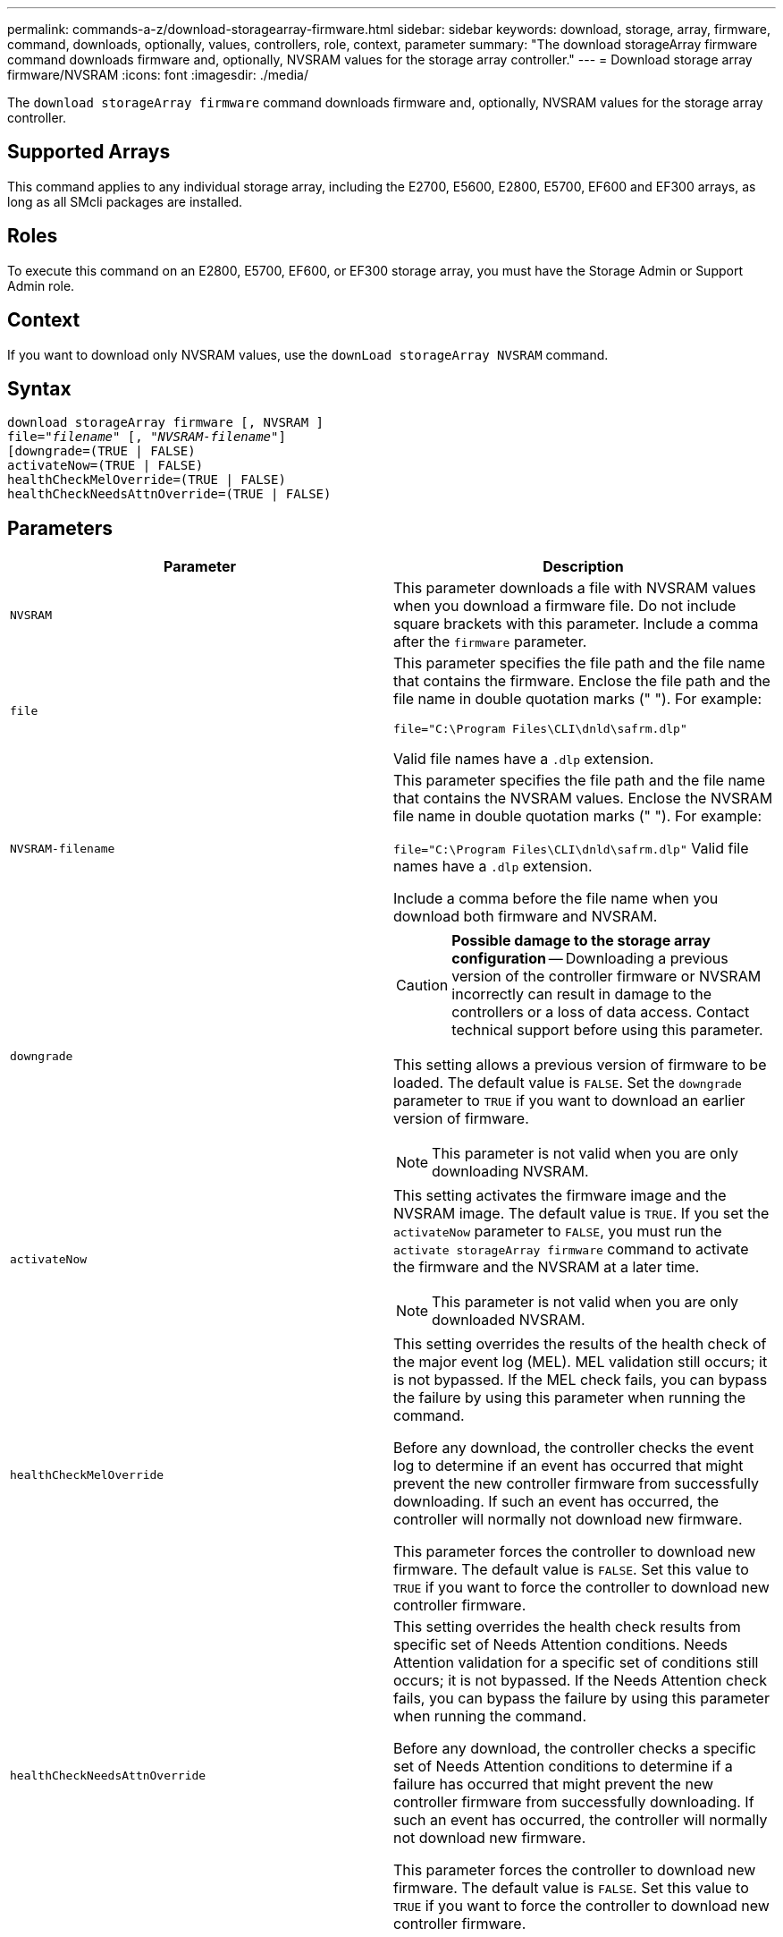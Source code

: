 ---
permalink: commands-a-z/download-storagearray-firmware.html
sidebar: sidebar
keywords: download, storage, array, firmware, command, downloads, optionally, values, controllers, role, context, parameter
summary: "The download storageArray firmware command downloads firmware and, optionally, NVSRAM values for the storage array controller."
---
= Download storage array firmware/NVSRAM
:icons: font
:imagesdir: ./media/

[.lead]
The `download storageArray firmware` command downloads firmware and, optionally, NVSRAM values for the storage array controller.

== Supported Arrays

This command applies to any individual storage array, including the E2700, E5600, E2800, E5700, EF600 and EF300 arrays, as long as all SMcli packages are installed.

== Roles

To execute this command on an E2800, E5700, EF600, or EF300 storage array, you must have the Storage Admin or Support Admin role.

== Context

If you want to download only NVSRAM values, use the `downLoad storageArray NVSRAM` command.

== Syntax
[subs=+macros]
----
download storageArray firmware [, NVSRAM ]
pass:quotes[file="_filename_" [, "_NVSRAM-filename_"]]
[downgrade=(TRUE | FALSE)
activateNow=(TRUE | FALSE)
healthCheckMelOverride=(TRUE | FALSE)
healthCheckNeedsAttnOverride=(TRUE | FALSE)
----

== Parameters
[cols="2*",options="header"]
|===
| Parameter| Description
a|
`NVSRAM`
a|
This parameter downloads a file with NVSRAM values when you download a firmware file. Do not include square brackets with this parameter. Include a comma after the `firmware` parameter.
a|
`file`
a|
This parameter specifies the file path and the file name that contains the firmware. Enclose the file path and the file name in double quotation marks (" "). For example:

`file="C:\Program Files\CLI\dnld\safrm.dlp"`

Valid file names have a `.dlp`  extension.

a|
`NVSRAM-filename`
a|
This parameter specifies the file path and the file name that contains the NVSRAM values. Enclose the NVSRAM file name in double quotation marks (" "). For example:

`file="C:\Program Files\CLI\dnld\safrm.dlp"` Valid file names have a `.dlp`  extension.

Include a comma before the file name when you download both firmware and NVSRAM.

a|
`downgrade`
a|

[CAUTION]
====
*Possible damage to the storage array configuration* -- Downloading a previous version of the controller firmware or NVSRAM incorrectly can result in damage to the controllers or a loss of data access. Contact technical support before using this parameter.
====

This setting allows a previous version of firmware to be loaded. The default value is `FALSE`. Set the `downgrade` parameter to `TRUE` if you want to download an earlier version of firmware.

[NOTE]
====
This parameter is not valid when you are only downloading NVSRAM.
====

a|
`activateNow`
a|
This setting activates the firmware image and the NVSRAM image. The default value is `TRUE`. If you set the `activateNow` parameter to `FALSE`, you must run the `activate storageArray firmware` command to activate the firmware and the NVSRAM at a later time.
[NOTE]
====
This parameter is not valid when you are only downloaded NVSRAM.
====

a|
`healthCheckMelOverride`
a|
This setting overrides the results of the health check of the major event log (MEL). MEL validation still occurs; it is not bypassed. If the MEL check fails, you can bypass the failure by using this parameter when running the command.

Before any download, the controller checks the event log to determine if an event has occurred that might prevent the new controller firmware from successfully downloading. If such an event has occurred, the controller will normally not download new firmware.

This parameter forces the controller to download new firmware. The default value is `FALSE`. Set this value to `TRUE` if you want to force the controller to download new controller firmware.

a|
`healthCheckNeedsAttnOverride`
a|
This setting overrides the health check results from specific set of Needs Attention conditions. Needs Attention validation for a specific set of conditions still occurs; it is not bypassed. If the Needs Attention check fails, you can bypass the failure by using this parameter when running the command.

Before any download, the controller checks a specific set of Needs Attention conditions to determine if a failure has occurred that might prevent the new controller firmware from successfully downloading. If such an event has occurred, the controller will normally not download new firmware.

This parameter forces the controller to download new firmware. The default value is `FALSE`. Set this value to `TRUE` if you want to force the controller to download new controller firmware.

|===

== Minimum firmware level

5.00

8.10 adds the `*healthCheckMelOverride*` parameter.

8.70 adds `*healthCheckNeedsAttnOverride*` parameter.
